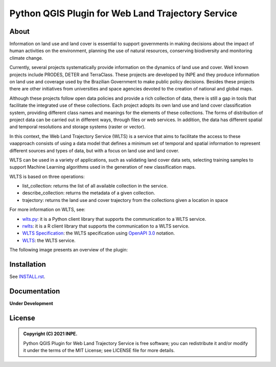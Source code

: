 ..
    This file is part of Python QGIS Plugin for Web Land Trajectory Service.
    Copyright (C) 2021 INPE.

    Python QGIS Plugin for Web Land Trajectory Service is free software;
    You can redistribute it and/or modify it under the terms of the MIT License;
    See LICENSE file for more details.

==================================================
Python QGIS Plugin for Web Land Trajectory Service
==================================================

.. image:: https://img.shields.io/badge/license-MIT-green
        :target: https://github.com//brazil-data-cube/wlts-qgis/blob/master/LICENSE
        :alt: Software License

.. .. image:: https://travis-ci.org/brazil-data-cube/wlts-qgis.svg?branch=master
        :target: https://travis-ci.org/brazil-data-cube/wlts-qgis
        :alt: Build Status

.. .. image:: https://coveralls.io/repos/github/brazil-data-cube/wlts-qgis/badge.svg?branch=master
        :target: https://coveralls.io/github/brazil-data-cube/wlts-qgis?branch=master
        :alt: Code Coverage Test

.. image:: https://readthedocs.org/projects/wlts-qgis/badge/?version=latest
        :target: https://wlts-qgis.readthedocs.io/en/latest/
        :alt: Documentation Status

.. image:: https://img.shields.io/badge/lifecycle-experimental-orange.svg
        :target: https://www.tidyverse.org/lifecycle/#experimental
        :alt: Software Life Cycle

.. image:: https://img.shields.io/github/tag/brazil-data-cube/wlts-qgis.svg
        :target: https://github.com/brazil-data-cube/wlts-qgis/releases
        :alt: Release

.. image:: https://img.shields.io/discord/689541907621085198?logo=discord&logoColor=ffffff&color=7389D8
        :target: https://discord.com/channels/689541907621085198#
        :alt: Join us at Discord


About
=====

Information on land use and land cover is essential to support governments in making decisions about the impact of human activities on the environment, planning the use of natural resources, conserving biodiversity and monitoring climate change.

Currently, several projects systematically provide information on the dynamics of land use and cover. Well known projects include PRODES, DETER and TerraClass. These projects are developed by INPE and they produce information on land use and coverage used by the Brazilian Government to make public policy decisions. Besides these projects there are other initiatives from universities and space agencies devoted to the creation of national and global maps.

Although these projects follow open data policies and provide a rich collection of data, there is still a gap in tools that facilitate the integrated use of these collections. Each project adopts its own land use and land cover classification system, providing different class names and meanings for the elements of these collections. The forms of distribution of project data can be carried out in different ways, through files or web services. In addition, the data has different spatial and temporal resolutions and storage systems (raster or vector).

In this context, the Web Land Trajectory Service (WLTS) is a service that aims to facilitate the access to these vaapproach consists of using a data model that defines a minimum set of temporal and spatial information to represent different sources and types of data, but with a focus on land use and land cover.

WLTS can be used in a variety of applications, such as validating land cover data sets, selecting training samples to support Machine Learning algorithms used in the generation of new classification maps.

WLTS is based on three operations:

- list_collection: returns the list of all available collection in the service.
- describe_collection: returns the metadata of a given collection.
- trajectory:  returns the land use and cover trajectory from the collections given a location in space


For more information on WLTS, see:

- `wlts.py <https://github.com/brazil-data-cube/wlts.py>`_: it is a Python client library that supports the communication to a WLTS service.

- `rwlts <https://github.com/brazil-data-cube/rwlts>`_: it is a R client library that supports the communication to a WLTS service.

- `WLTS Specification <https://github.com/brazil-data-cube/wlts-spec>`_: the WLTS specification using `OpenAPI 3.0 <https://github.com/OAI/OpenAPI-Specification/blob/master/versions/3.0.0.md>`_ notation.

- `WLTS <https://github.com/brazil-data-cube/wlts>`_: the WLTS service.

The following image presents an overview of the plugin:

.. image:: https://github.com/brazil-data-cube/wlts-qgis/wlts_plugin/help/source/assets/img/wlts-qgis.png
        :target: https://github.com/brazil-data-cube/wlts-qgis/wlts_plugin/help/source/assets/img/
        :width: 70%
        :alt: WLTS-QGIS


Installation
============

See `INSTALL.rst <https://github.com/brazil-data-cube/wlts-qgis/tree/master/wlts_plugin/help/source/install.rst>`_.


Documentation
=============

**Under Development**

.. See https://wlts-qgis.readthedocs.io/en/latest/


License
=======

.. admonition::
    Copyright (C) 2021 INPE.

    Python QGIS Plugin for Web Land Trajectory Service is free software; you can redistribute it and/or modify it
    under the terms of the MIT License; see LICENSE file for more details.